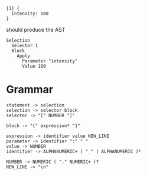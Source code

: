 
#+begin_src
  [1] {
    intensity: 100
  }
#+end_src

should produce the AST
#+begin_src
  Selection
    Selector 1
    Block
      Apply
        Parameter "intensity"
        Value 100
#+end_src

* Grammar
#+begin_src
  statement -> selection
  selection -> selector block
  selector -> "[" NUMBER "]"
  
  block -> "{" expression* "}"

  expression -> identifier value NEW_LINE
  parameter -> identifier ":" " "
  value -> NUMBER
  identifier -> ALPHANUMERIC+ ( "_" | ALPHANUMERIC )*
  
  NUMBER -> NUMERIC ( "." NUMERIC+ )?
  NEW_LINE -> "\n"
#+end_src
